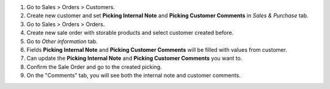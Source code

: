 #. Go to Sales > Orders > Customers.
#. Create new customer and set **Picking Internal Note** and **Picking Customer Comments** in *Sales & Purchase* tab.
#. Go to Sales > Orders > Orders.
#. Create new sale order with storable products and select customer created before.
#. Go to *Other information* tab.
#. Fields **Picking Internal Note** and **Picking Customer Comments** will be filled with values from customer.
#. Can update the **Picking Internal Note** and **Picking Customer Comments** you want to.
#. Confirm the Sale Order and go to the created picking.
#. On the "Comments" tab, you will see both the internal note and customer comments.
